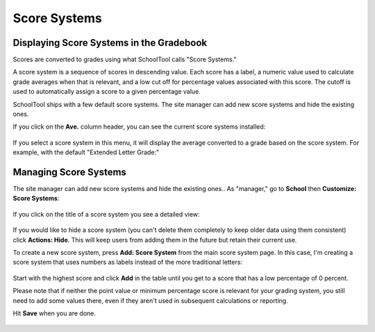 .. _score-systems:

Score Systems
=============

Displaying Score Systems in the Gradebook
-----------------------------------------

Scores are converted to grades using what SchoolTool calls "Score Systems."

A score system is a sequence of scores in descending value.  Each score has a label, a numeric value used to calculate grade averages when that is relevant, and a low cut off for percentage values associated with this score.  The cutoff is used to automatically assign a score to a given percentage value.

SchoolTool ships with a few default score systems.  The site manager can add new score systems and hide the existing ones.

If you click on the **Ave.** column header, you can see the current score systems installed:

   .. image:: images/score-system-1.png

If you select a score system in this menu, it will display the average converted to a grade based on the score system.  For example, with the default "Extended Letter Grade:"

   .. image:: images/score-system-3.png

Managing Score Systems
----------------------

The site manager can add new score systems and hide the existing ones..  As "manager," go to **School** then **Customize: Score Systems**:

   .. image:: images/score-system-4.png

If you click on the title of a score system you see a detailed view:

   .. image:: images/score-system-5.png

If you would like to hide a score system (you can't delete them completely to keep older data using them consistent) click **Actions: Hide**.  This will keep users from adding them in the future but retain their current use.

To create a new score system, press **Add: Score System** from the main score system page.  In this case, I'm creating a score system that uses numbers as labels instead of the more traditional letters:

   .. image:: images/score-system-6.png

Start with the highest score and click **Add** in the table until you get to a score that has a low percentage of 0 percent.

Please note that if neither the point value or minimum percentage score is relevant for your grading system, you still need to add some values there, even if they aren't used in subsequent calculations or reporting.

Hit **Save** when you are done.

   .. image:: images/score-system-7.png
